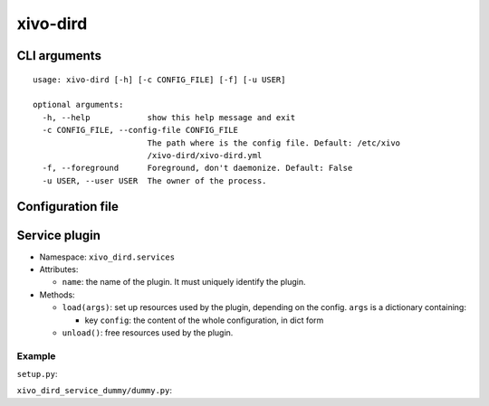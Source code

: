 =========
xivo-dird
=========

CLI arguments
=============

::

   usage: xivo-dird [-h] [-c CONFIG_FILE] [-f] [-u USER]

   optional arguments:
     -h, --help            show this help message and exit
     -c CONFIG_FILE, --config-file CONFIG_FILE
                           The path where is the config file. Default: /etc/xivo
                           /xivo-dird/xivo-dird.yml
     -f, --foreground      Foreground, don't daemonize. Default: False
     -u USER, --user USER  The owner of the process.


Configuration file
==================

.. code-block:: yaml
   :linenos:

   debug: False
   foreground: False
   log_filename: /var/log/xivo-dird.log
   pid_filename: /var/run/xivo-dird/xivo-dird.pid
   user: www-data

   rest_api:
       wsgi_socket: /var/run/xivo-dird/xivo-dird.sock

   services:
       lookup:
           enabled: True
       reverse-lookup:
           enabled: True


Service plugin
==============

* Namespace: ``xivo_dird.services``
* Attributes:

  * ``name``: the name of the plugin. It must uniquely identify the plugin.

* Methods:

  * ``load(args)``: set up resources used by the plugin, depending on the config.
    ``args`` is a dictionary containing:

    * key ``config``: the content of the whole configuration, in dict form
  * ``unload()``: free resources used by the plugin.


Example
-------

``setup.py``:

.. code-block:: python
   :linenos:

   #!/usr/bin/env python
   # -*- coding: utf-8 -*-

   from setuptools import setup
   from setuptools import find_packages


   setup(
       name='xivo_dird_service_dummy_plugin',
       version='0.0.1',

       description='dummy service for xivo-dird',

       author='Avencall',
       author_email='dev@avencall.com',

       url='https://github.com/xivo-pbx/xivo-dird',

       packages=find_packages(),

       entry_points={
           'xivo_dird.services': [
               'dummy = xivo_dird_service_dummy.dummy:DummyServicePlugin',
           ],
       }
   )

``xivo_dird_service_dummy/dummy.py``:

.. code-block:: python
   :linenos:

   # -*- coding: utf-8 -*-

   import logging

   logger = logging.getLogger(__name__)

   class DummyServicePlugin(object):
       name = 'dummy'
       def __init__(self):
           logger.info('dummy created')

       def load(self, args):
           logger.info('dummy loaded')
